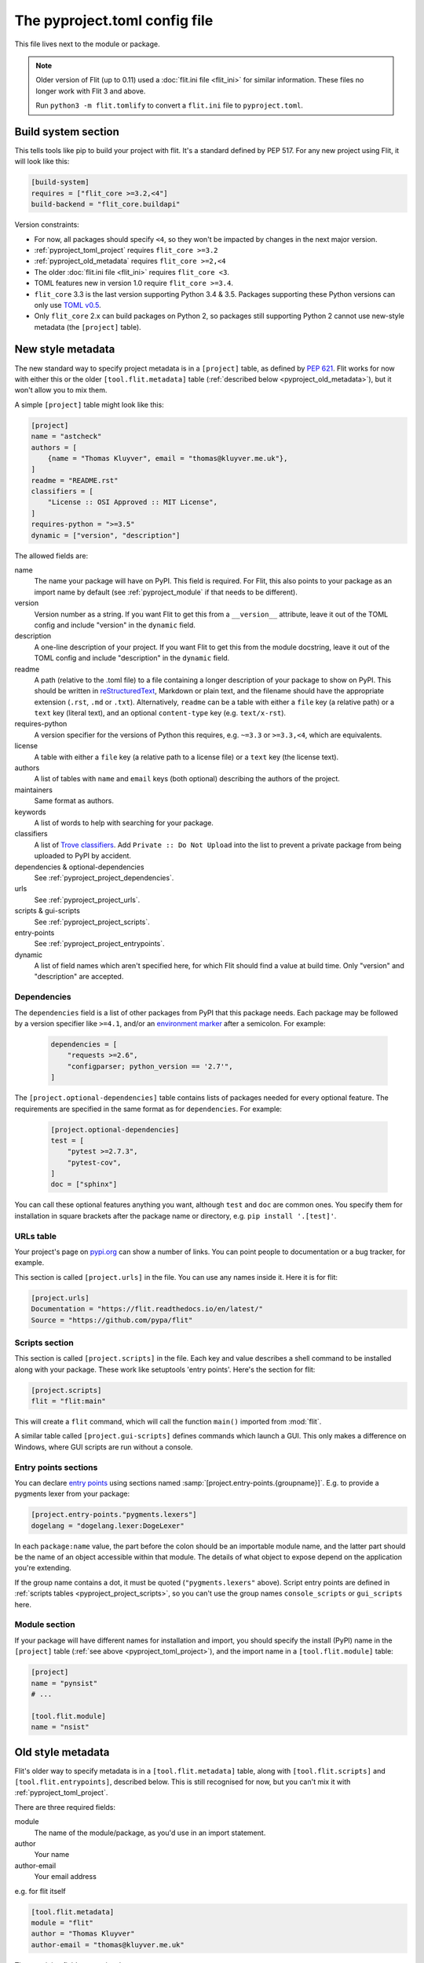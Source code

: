 The pyproject.toml config file
==============================

This file lives next to the module or package.

.. note::

   Older version of Flit (up to 0.11) used a :doc:`flit.ini file <flit_ini>` for
   similar information. These files no longer work with Flit 3 and above.

   Run ``python3 -m flit.tomlify`` to convert a ``flit.ini`` file to
   ``pyproject.toml``.

Build system section
--------------------

This tells tools like pip to build your project with flit. It's a standard
defined by PEP 517. For any new project using Flit, it will look like this:

.. code-block:: toml

    [build-system]
    requires = ["flit_core >=3.2,<4"]
    build-backend = "flit_core.buildapi"

Version constraints:

- For now, all packages should specify ``<4``, so they won't be impacted by
  changes in the next major version.
- :ref:`pyproject_toml_project` requires ``flit_core >=3.2``
- :ref:`pyproject_old_metadata` requires ``flit_core >=2,<4``
- The older :doc:`flit.ini file <flit_ini>` requires ``flit_core <3``.
- TOML features new in version 1.0 require ``flit_core >=3.4``.
- ``flit_core`` 3.3 is the last version supporting Python 3.4 & 3.5. Packages
  supporting these Python versions can only use `TOML v0.5
  <https://toml.io/en/v0.5.0>`_.
- Only ``flit_core`` 2.x can build packages on Python 2, so packages still
  supporting Python 2 cannot use new-style metadata (the ``[project]`` table).

.. _pyproject_toml_project:

New style metadata
------------------

.. versionadded:: 3.2

The new standard way to specify project metadata is in a ``[project]`` table,
as defined by :pep:`621`. Flit works for now with either this or the older
``[tool.flit.metadata]`` table (:ref:`described below <pyproject_old_metadata>`),
but it won't allow you to mix them.

A simple ``[project]`` table might look like this:

.. code-block:: toml

    [project]
    name = "astcheck"
    authors = [
        {name = "Thomas Kluyver", email = "thomas@kluyver.me.uk"},
    ]
    readme = "README.rst"
    classifiers = [
        "License :: OSI Approved :: MIT License",
    ]
    requires-python = ">=3.5"
    dynamic = ["version", "description"]

The allowed fields are:

name
  The name your package will have on PyPI. This field is required. For Flit,
  this also points to your package as an import name by default (see
  :ref:`pyproject_module` if that needs to be different).
version
  Version number as a string. If you want Flit to get this from a
  ``__version__`` attribute, leave it out of the TOML config and include
  "version" in the ``dynamic`` field.
description
  A one-line description of your project. If you want Flit to get this from
  the module docstring, leave it out of the TOML config and include
  "description" in the ``dynamic`` field.
readme
  A path (relative to the .toml file) to a file containing a longer description
  of your package to show on PyPI. This should be written in `reStructuredText
  <http://docutils.sourceforge.net/docs/user/rst/quickref.html>`_, Markdown or
  plain text, and the filename should have the appropriate extension
  (``.rst``, ``.md`` or ``.txt``). Alternatively, ``readme`` can be a table with
  either a ``file`` key (a relative path) or a ``text`` key (literal text), and
  an optional ``content-type`` key (e.g. ``text/x-rst``).
requires-python
  A version specifier for the versions of Python this requires, e.g. ``~=3.3`` or
  ``>=3.3,<4``, which are equivalents.
license
  A table with either a ``file`` key (a relative path to a license file) or a
  ``text`` key (the license text).
authors
  A list of tables with ``name`` and ``email`` keys (both optional) describing
  the authors of the project.
maintainers
  Same format as authors.
keywords
  A list of words to help with searching for your package.
classifiers
  A list of `Trove classifiers <https://pypi.python.org/pypi?%3Aaction=list_classifiers>`_.
  Add ``Private :: Do Not Upload`` into the list to prevent a private package
  from being uploaded to PyPI by accident.
dependencies & optional-dependencies
  See :ref:`pyproject_project_dependencies`.
urls
  See :ref:`pyproject_project_urls`.
scripts & gui-scripts
  See :ref:`pyproject_project_scripts`.
entry-points
  See :ref:`pyproject_project_entrypoints`.
dynamic
  A list of field names which aren't specified here, for which Flit should
  find a value at build time. Only "version" and "description" are accepted.

.. _pyproject_project_dependencies:

Dependencies
~~~~~~~~~~~~

The ``dependencies`` field is a list of other packages from PyPI that this
package needs. Each package may be followed by a version specifier like
``>=4.1``, and/or an `environment marker`_
after a semicolon. For example:

  .. code-block:: toml

      dependencies = [
          "requests >=2.6",
          "configparser; python_version == '2.7'",
      ]

The ``[project.optional-dependencies]`` table contains lists of packages needed
for every optional feature. The requirements are specified in the same format as
for ``dependencies``. For example:

  .. code-block:: toml

      [project.optional-dependencies]
      test = [
          "pytest >=2.7.3",
          "pytest-cov",
      ]
      doc = ["sphinx"]

You can call these optional features anything you want, although ``test`` and
``doc`` are common ones. You specify them for installation in square brackets
after the package name or directory, e.g. ``pip install '.[test]'``.

.. _pyproject_project_urls:

URLs table
~~~~~~~~~~

Your project's page on `pypi.org <https://pypi.org/>`_ can show a number of
links. You can point people to documentation or a bug tracker, for example.

This section is called ``[project.urls]`` in the file. You can use
any names inside it. Here it is for flit:

.. code-block:: toml

  [project.urls]
  Documentation = "https://flit.readthedocs.io/en/latest/"
  Source = "https://github.com/pypa/flit"

.. _pyproject_project_scripts:

Scripts section
~~~~~~~~~~~~~~~

This section is called ``[project.scripts]`` in the file.
Each key and value describes a shell command to be installed along with
your package. These work like setuptools 'entry points'. Here's the section
for flit:

.. code-block:: toml

    [project.scripts]
    flit = "flit:main"


This will create a ``flit`` command, which will call the function ``main()``
imported from :mod:`flit`.

A similar table called ``[project.gui-scripts]`` defines commands which launch
a GUI. This only makes a difference on Windows, where GUI scripts are run
without a console.

.. _pyproject_project_entrypoints:

Entry points sections
~~~~~~~~~~~~~~~~~~~~~

You can declare `entry points <http://entrypoints.readthedocs.io/en/latest/>`_
using sections named :samp:`[project.entry-points.{groupname}]`. E.g. to
provide a pygments lexer from your package:

.. code-block:: toml

    [project.entry-points."pygments.lexers"]
    dogelang = "dogelang.lexer:DogeLexer"

In each ``package:name`` value, the part before the colon should be an
importable module name, and the latter part should be the name of an object
accessible within that module. The details of what object to expose depend on
the application you're extending.

If the group name contains a dot, it must be quoted (``"pygments.lexers"``
above). Script entry points are defined in :ref:`scripts tables
<pyproject_project_scripts>`, so you can't use the group names
``console_scripts`` or ``gui_scripts`` here.

.. _pyproject_module:

Module section
~~~~~~~~~~~~~~

If your package will have different names for installation and import,
you should specify the install (PyPI) name in the ``[project]`` table
(:ref:`see above <pyproject_toml_project>`), and the import name in a
``[tool.flit.module]`` table:

.. code-block:: toml

    [project]
    name = "pynsist"
    # ...

    [tool.flit.module]
    name = "nsist"

.. _pyproject_old_metadata:

Old style metadata
------------------

Flit's older way to specify metadata is in a ``[tool.flit.metadata]`` table,
along with ``[tool.flit.scripts]`` and ``[tool.flit.entrypoints]``, described
below. This is still recognised for now, but you can't mix it with
:ref:`pyproject_toml_project`.

There are three required fields:

module
  The name of the module/package, as you'd use in an import statement.
author
  Your name
author-email
  Your email address

e.g. for flit itself

.. code-block:: toml

    [tool.flit.metadata]
    module = "flit"
    author = "Thomas Kluyver"
    author-email = "thomas@kluyver.me.uk"

.. versionchanged:: 1.1

   ``home-page`` was previously required.

The remaining fields are optional:

home-page
  A URL for the project, such as its Github repository.
requires
  A list of other packages from PyPI that this package needs. Each package may
  be followed by a version specifier like ``(>=4.1)`` or ``>=4.1``, and/or an
  `environment marker`_
  after a semicolon. For example:

  .. code-block:: toml

      requires = [
          "requests >=2.6",
          "configparser; python_version == '2.7'",
      ]

requires-extra
  Lists of packages needed for every optional feature. The requirements
  are specified in the same format as for ``requires``. The requirements of
  the two reserved extras ``test`` and ``doc`` as well as the extra ``dev``
  are installed by ``flit install``. For example:

  .. code-block:: toml

      [tool.flit.metadata.requires-extra]
      test = [
          "pytest >=2.7.3",
          "pytest-cov",
      ]
      doc = ["sphinx"]

  .. versionadded:: 1.1

description-file
  A path (relative to the .toml file) to a file containing a longer description
  of your package to show on PyPI. This should be written in `reStructuredText
  <http://docutils.sourceforge.net/docs/user/rst/quickref.html>`_, Markdown or
  plain text, and the filename should have the appropriate extension
  (``.rst``, ``.md`` or ``.txt``).
classifiers
  A list of `Trove classifiers <https://pypi.python.org/pypi?%3Aaction=list_classifiers>`_.
  Add ``Private :: Do Not Upload`` into the list to prevent a private package
  from uploading on PyPI by accident.
requires-python
  A version specifier for the versions of Python this requires, e.g. ``~=3.3`` or
  ``>=3.3,<4`` which are equivalents.
dist-name
  If you want your package's name on PyPI to be different from the importable
  module name, set this to the PyPI name.
keywords
  Comma separated list of words to help with searching for your package.
license
  The name of a license, if you're using one for which there isn't a Trove
  classifier. It's recommended to use Trove classifiers instead of this in
  most cases.
maintainer, maintainer-email
  Like author, for if you've taken over a project from someone else.

Here was the metadata section from flit using the older style:

.. code-block:: toml

    [tool.flit.metadata]
    module="flit"
    author="Thomas Kluyver"
    author-email="thomas@kluyver.me.uk"
    home-page="https://github.com/pypa/flit"
    requires=[
        "flit_core >=2.2.0",
        "requests",
        "docutils",
        "tomli",
        "tomli-w",
    ]
    requires-python=">=3.6"
    description-file="README.rst"
    classifiers=[
        "Intended Audience :: Developers",
        "License :: OSI Approved :: BSD License",
        "Programming Language :: Python :: 3",
        "Topic :: Software Development :: Libraries :: Python Modules",
    ]

.. _pyproject_toml_urls:

URLs subsection
~~~~~~~~~~~~~~~

Your project's page on `pypi.org <https://pypi.org/>`_ can show a number of
links, in addition to the ``home-page`` URL described above. You can
point people to documentation or a bug tracker, for example.

This section is called ``[tool.flit.metadata.urls]`` in the file. You can use
any names inside it. Here it is for flit:

.. code-block:: toml

  [tool.flit.metadata.urls]
  Documentation = "https://flit.readthedocs.io/en/latest/"

.. versionadded:: 1.0

.. _pyproject_toml_scripts:

Scripts section
~~~~~~~~~~~~~~~

A ``[tool.flit.scripts]`` table can be used along with ``[tool.flit.metadata]``.
It is in the same format as the newer ``[project.scripts]`` table
:ref:`described above <pyproject_project_scripts>`.

Entry points sections
~~~~~~~~~~~~~~~~~~~~~

``[tool.flit.entrypoints]`` tables can be used along with ``[tool.flit.metadata]``.
They are in the same format as the newer ``[project.entry-points]`` tables
:ref:`described above <pyproject_project_entrypoints>`.

.. _pyproject_toml_sdist:

Sdist section
-------------

.. versionadded:: 2.0

When you use :ref:`build_cmd` or :ref:`publish_cmd`, Flit builds an sdist
(source distribution) tarball containing the files that are checked into version
control (git or mercurial). If you want more control, or it doesn't recognise
your version control system, you can give lists of paths or glob patterns as
``include`` and ``exclude`` in this section. For example:

.. code-block:: toml

    [tool.flit.sdist]
    include = ["doc/"]
    exclude = ["doc/*.html"]

These paths:

- Always use ``/`` as a separator (POSIX style)
- Must be relative paths from the directory containing ``pyproject.toml``
- Cannot go outside that directory (no ``../`` paths)
- Cannot contain control characters or ``<>:"\\``
- Cannot use recursive glob patterns (``**/``)
- Can refer to directories, in which case they include everything under the
  directory, including subdirectories
- Should match the case of the files they refer to, as case-insensitive matching
  is platform dependent

Exclusions have priority over inclusions.

External data section
---------------------

Data files which your code will use should go inside the Python package folder.
Flit will package these with no special configuration.

However, sometimes it's useful to package external files for system integration,
such as man pages or files defining a Jupyter extension. To do this, arrange
the files within a directory such as ``data``, next to your ``pyproject.toml``
file, and add a section like this:

.. code-block:: toml

    [tool.flit.external-data]
    directory = "data"

Paths within this directory are typically installed to corresponding paths under
a prefix (such as a virtualenv directory). E.g. you might save a man page for a
script as ``(data)/share/man/man1/foo.1``.

Whether these files are detected by the systems they're meant to integrate with
depends on how your package is installed and how those systems are configured.
For instance, installing in a virtualenv usually doesn't affect anything outside
that environment. Don't rely on these files being picked up unless you have
close control of how the package will be installed.

.. note::

   For users coming from setuptools: external data corresponds to setuptools'
   ``data_files`` parameter, although setuptools offers more flexibility.

.. _environment marker: https://www.python.org/dev/peps/pep-0508/#environment-markers
